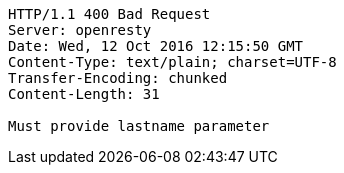 [source,http,options="nowrap"]
----
HTTP/1.1 400 Bad Request
Server: openresty
Date: Wed, 12 Oct 2016 12:15:50 GMT
Content-Type: text/plain; charset=UTF-8
Transfer-Encoding: chunked
Content-Length: 31

Must provide lastname parameter
----